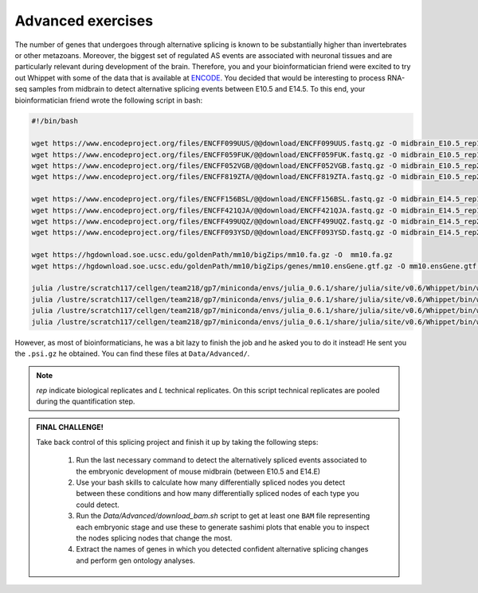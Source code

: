 .. advanced exercises


==================
Advanced exercises
==================


The number of genes that undergoes through alternative splicing is known to be substantially higher than invertebrates or other metazoans. Moreover, the biggest set of regulated AS events are associated with neuronal tissues and are particularly relevant during development of the brain. Therefore, you and your bioinformatician friend were excited to try out Whippet with some of the data that is available at `ENCODE <https://www.encodeproject.org>`_. You decided that would be interesting to process RNA-seq samples from midbrain to detect alternative splicing events between E10.5 and E14.5. To this end,  your bioinformatician friend wrote the following script in bash:


.. code-block:: bash


    #!/bin/bash

    wget https://www.encodeproject.org/files/ENCFF099UUS/@@download/ENCFF099UUS.fastq.gz -O midbrain_E10.5_rep1_L01.fastq.gz
    wget https://www.encodeproject.org/files/ENCFF059FUK/@@download/ENCFF059FUK.fastq.gz -O midbrain_E10.5_rep1_L02.fastq.gz
    wget https://www.encodeproject.org/files/ENCFF052VGB/@@download/ENCFF052VGB.fastq.gz -O midbrain_E10.5_rep2_L01.fastq.gz
    wget https://www.encodeproject.org/files/ENCFF819ZTA/@@download/ENCFF819ZTA.fastq.gz -O midbrain_E10.5_rep2_L02.fastq.gz

    wget https://www.encodeproject.org/files/ENCFF156BSL/@@download/ENCFF156BSL.fastq.gz -O midbrain_E14.5_rep1_L01.fastq.gz
    wget https://www.encodeproject.org/files/ENCFF421QJA/@@download/ENCFF421QJA.fastq.gz -O midbrain_E14.5_rep1_L02.fastq.gz
    wget https://www.encodeproject.org/files/ENCFF499UQZ/@@download/ENCFF499UQZ.fastq.gz -O midbrain_E14.5_rep2_L01.fastq.gz
    wget https://www.encodeproject.org/files/ENCFF093YSD/@@download/ENCFF093YSD.fastq.gz -O midbrain_E14.5_rep2_L02.fastq.gz

    wget https://hgdownload.soe.ucsc.edu/goldenPath/mm10/bigZips/mm10.fa.gz -O  mm10.fa.gz
    wget https://hgdownload.soe.ucsc.edu/goldenPath/mm10/bigZips/genes/mm10.ensGene.gtf.gz -O mm10.ensGene.gtf.gz

    julia /lustre/scratch117/cellgen/team218/gp7/miniconda/envs/julia_0.6.1/share/julia/site/v0.6/Whippet/bin/whippet-quant.jl <( cat  midbrain_E10.5_rep1*.fastq.gz) --force-gz  -x mm10.index.jls -o midbrain_E10.5_rep1
    julia /lustre/scratch117/cellgen/team218/gp7/miniconda/envs/julia_0.6.1/share/julia/site/v0.6/Whippet/bin/whippet-quant.jl <( cat  midbrain_E10.5_rep2*.fastq.gz)  --force-gz  -x mm10.index.jls -o midbrain_E10.5_rep2
    julia /lustre/scratch117/cellgen/team218/gp7/miniconda/envs/julia_0.6.1/share/julia/site/v0.6/Whippet/bin/whippet-quant.jl <( cat  midbrain_E14.5_rep1*.fastq.gz)  --force-gz  -x mm10.index.jls -o midbrain_E14.5_rep1
    julia /lustre/scratch117/cellgen/team218/gp7/miniconda/envs/julia_0.6.1/share/julia/site/v0.6/Whippet/bin/whippet-quant.jl <( cat  midbrain_E14.5_rep2*.fastq.gz)  --force-gz  -x mm10.index.jls -o midbrain_E14.5_rep2

However, as most of bioinformaticians, he was a bit lazy to finish the job and he asked you to do it instead! He sent you the ``.psi.gz`` he obtained. You can find these files at ``Data/Advanced/``.

.. note:: `rep` indicate biological replicates and `L` technical replicates. On this script technical replicates are pooled during the quantification step. 


.. admonition:: FINAL CHALLENGE! 

    Take back control of this splicing project and finish it up by taking the following steps:

        1. Run the last necessary command to detect the alternatively spliced events associated to the embryonic development of mouse midbrain (between E10.5 and E14.E)
        2. Use your bash skills to calculate how many differentially spliced nodes you detect between these conditions and how many differentially spliced nodes of each type you could detect.
        3. Run the `Data/Advanced/download_bam.sh` script to get at least one ``BAM`` file representing each embryonic stage and use these to generate sashimi plots that enable you to inspect the nodes splicing nodes that change the most.
        4. Extract the names of genes in which you detected confident alternative splicing changes and perform gen ontology analyses. 



